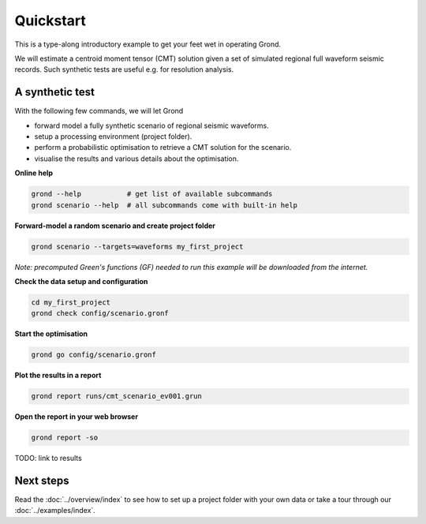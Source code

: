 .. role:: bash(code)
   :language: bash

Quickstart
==========

This is a type-along introductory example to get your feet wet in operating
Grond.

We will estimate a centroid moment tensor (CMT) solution given a set of
simulated regional full waveform seismic records. Such synthetic tests are
useful e.g. for resolution analysis.

A synthetic test
----------------

With the following few commands, we will let Grond

* forward model a fully synthetic scenario of regional seismic waveforms.
* setup a processing environment (project folder).
* perform a probabilistic optimisation to retrieve a CMT solution for the scenario.
* visualise the results and various details about the optimisation.

**Online help**

.. code-block :: sh

    grond --help           # get list of available subcommands
    grond scenario --help  # all subcommands come with built-in help

**Forward-model a random scenario and create project folder**

.. code-block :: sh

    grond scenario --targets=waveforms my_first_project

*Note: precomputed Green's functions (GF) needed to run this example will be
downloaded from the internet.*

**Check the data setup and configuration**

.. code-block :: sh

    cd my_first_project
    grond check config/scenario.gronf

**Start the optimisation**

.. code-block :: sh

    grond go config/scenario.gronf

**Plot the results in a report**

.. code-block :: sh

    grond report runs/cmt_scenario_ev001.grun

**Open the report in your web browser**

.. code-block :: sh

    grond report -so

TODO: link to results

Next steps
----------

Read the :doc:`../overview/index` to see how to set up a project folder with
your own data or take a tour through our :doc:`../examples/index`.
